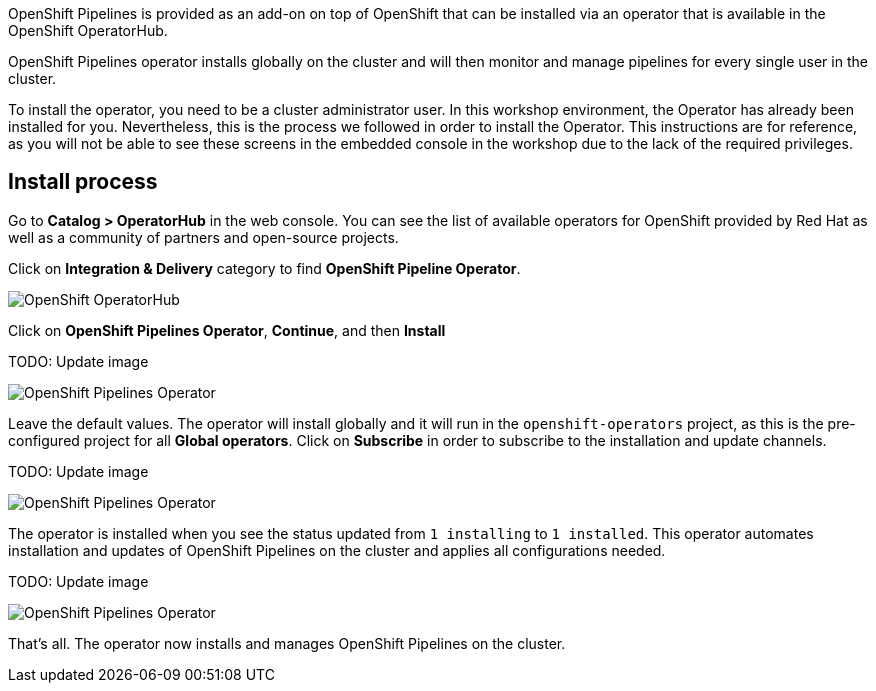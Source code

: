 OpenShift Pipelines is provided as an add-on on top of OpenShift that can be installed via an operator that is available in the OpenShift OperatorHub.

OpenShift Pipelines operator installs globally on the cluster and will then monitor and manage pipelines for every single user in the cluster.

To install the operator, you need to be a cluster administrator user. In this workshop environment, the Operator has already been installed for you. Nevertheless, this is the process we followed in order to install the Operator. This instructions are for reference, as you will not be able to see these screens in the embedded console in the workshop due to the lack of the required privileges.

== Install process

Go to **Catalog > OperatorHub** in the web console. You can see the list of available operators for OpenShift provided by Red Hat as well as a community of partners and open-source projects.

Click on **Integration & Delivery** category to find **OpenShift Pipeline Operator**.

image:images/operatorhub.png[OpenShift OperatorHub]

Click on **OpenShift Pipelines Operator**, **Continue**, and then **Install**

TODO: Update image

image:images/operator-install-1.png[OpenShift Pipelines Operator]

Leave the default values. The operator will install globally and it will run in the `openshift-operators` project, as this is the pre-configured project for all **Global operators**. Click on **Subscribe** in order to subscribe to the installation and update channels.

TODO: Update image

image:images/operator-install-2.png[OpenShift Pipelines Operator]

The operator is installed when you see the status updated from `1 installing` to `1 installed`. This operator automates installation and updates of OpenShift Pipelines on the cluster and applies all configurations needed.

TODO: Update image

image:images/operator-install-3.png[OpenShift Pipelines Operator]

That's all. The operator now installs and manages OpenShift Pipelines on the cluster.